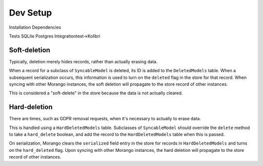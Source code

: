 Dev Setup
========

Installation
Dependencies

Tests
SQLite
Postgres
Integrationtest->Kolibri

Soft-deletion
-------------

Typically, deletion merely hides records, rather than actually erasing data.

When a record for a subclass of ``SyncableModel`` is deleted, its ID is added to the ``DeletedModels`` table. When a subsequent serialization occurs, this information is used to turn on the ``deleted`` flag in the store for that record. When syncing with other Morango instances, the soft deletion will propagate to the store record of other instances.

This is considered a "soft-delete" in the store because the data is not actually cleared.


Hard-deletion
-------------

There are times, such as GDPR removal requests, when it's necessary to actually to erase data.

This is handled using a ``HardDeletedModels`` table. Subclasses of ``SyncableModel`` should override the ``delete`` method to take a ``hard_delete`` boolean, and add the record to the ``HardDeletedModels`` table when this is passed.

On serialization, Morango clears the ``serialized`` field entry in the store for records in ``HardDeletedModels`` and turns on the ``hard_deleted`` flag. Upon syncing with other Morango instances, the hard deletion will propagate to the store record of other instances.

